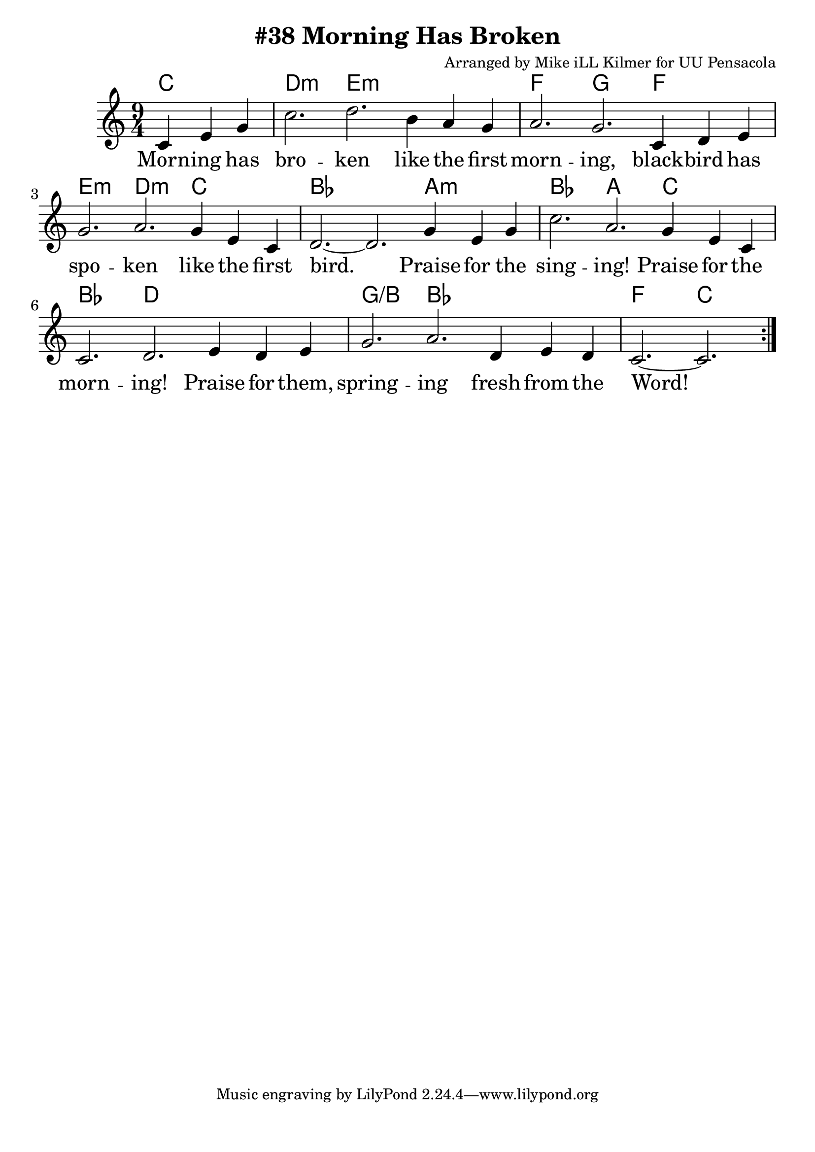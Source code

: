 \version "2.18.2"

\header {
  title = "#38 Morning Has Broken"
  composer = "Arranged by Mike iLL Kilmer for UU Pensacola"
}

\paper{ print-page-number = ##f bottom-margin = 0.5\in }
melody = \relative c' {
  \clef treble
  \key c \major
  \time 9/4
  \set Score.voltaSpannerDuration = #(ly:make-moment 4/4)
  \new Voice = "verse" {
    \repeat volta 2 {
    \partial 2. c4 e g | % Morning has
    c2. d b4 a g | % broken like the first
    a2. g c,4 d e | % morning, blackbird has
    g2. a g4 e c |% spoken like the first
    d2.~ d g4 e g | % bird. Praise for the
    c2. a g4 e c | % singing! Praise for the
    c2. d e4 d e | % morning! Praise for them,
    g2. a d,4 e d | c2.~ c  % springing fresh from the Word!
    }
  }
}

verse = \lyricmode {
  Morn -- ing has bro -- ken
  like the first morn -- ing,
  black -- bird has spo -- ken
  like the first bird.
  Praise for the sing -- ing!
  Praise for the morn -- ing!
  Praise for them, spring -- ing
  fresh from the Word!
}

harmonies = \chordmode {
  % Intro
  c2. |
  d:m e:m e:m | f g f |
  e:m d:m c | bes bes a:m |
  bes a c | bes d d |
  g:/b bes bes | f c
}


\score {
  <<
    \new ChordNames {
      \set chordChanges = ##t
      \harmonies
    }
    \new Voice = "one" { \melody }
    \new Lyrics \lyricsto "verse" \verse
  >>
  \layout {
        #(layout-set-staff-size 25)
    }
  \midi { }
}

\markup \fill-line {
  \column {
  ""
  }
}
